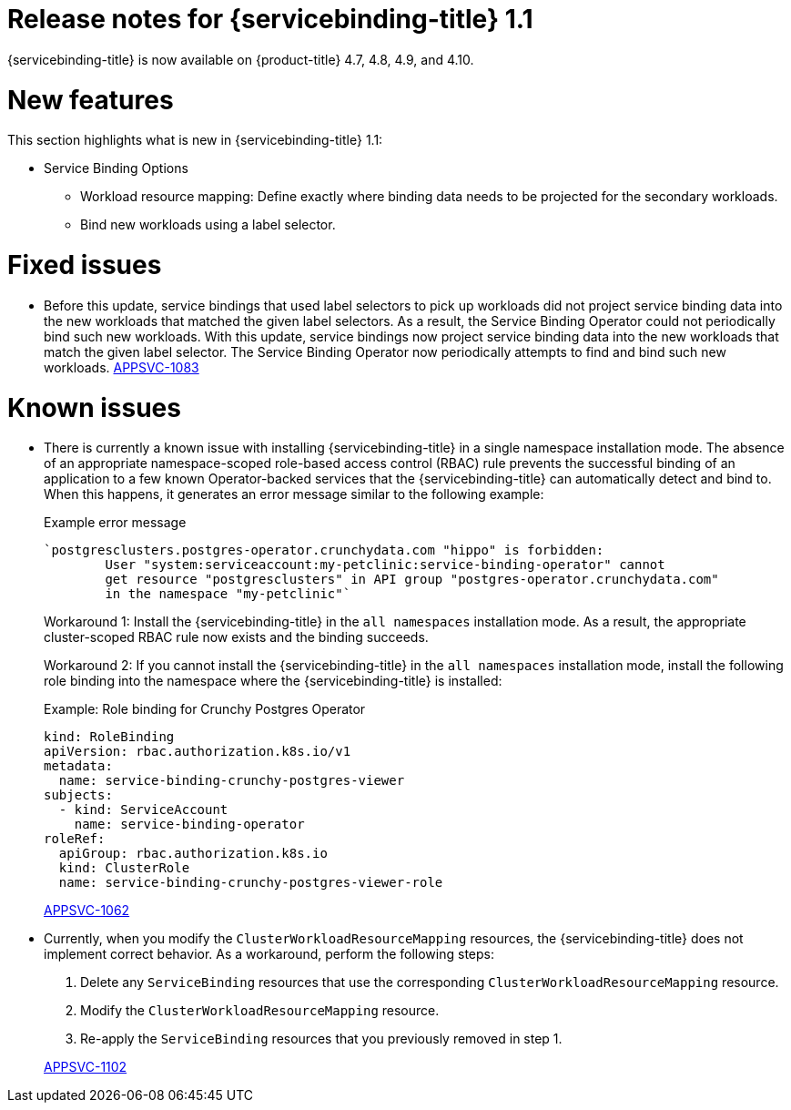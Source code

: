 [id="sbo-release-notes-1-1_{context}"]
// Module included in the following assembly:
//
// * applications/connecting_applications_to_services/sbo-release-notes.adoc
:_mod-docs-content-type: REFERENCE
= Release notes for {servicebinding-title} 1.1

{servicebinding-title} is now available on {product-title} 4.7, 4.8, 4.9, and 4.10.

[id="new-features-1-1_{context}"]
= New features
This section highlights what is new in {servicebinding-title} 1.1:

* Service Binding Options
** Workload resource mapping: Define exactly where binding data needs to be projected for the secondary workloads.
** Bind new workloads using a label selector.


[id="fixed-issues-1-1_{context}"]
= Fixed issues
* Before this update, service bindings that used label selectors to pick up workloads did not project service binding data into the new workloads that matched the given label selectors. As a result, the Service Binding Operator could not periodically bind such new workloads. With this update, service bindings now project service binding data into the new workloads that match the given label selector. The Service Binding Operator now periodically attempts to find and bind such new workloads. link:https://issues.redhat.com/browse/APPSVC-1083[APPSVC-1083]


[id="known-issues-1-1_{context}"]
= Known issues
* There is currently a known issue with installing {servicebinding-title} in a single namespace installation mode. The absence of an appropriate namespace-scoped role-based access control (RBAC) rule prevents the successful binding of an application to a few known Operator-backed services that the {servicebinding-title} can automatically detect and bind to. When this happens, it generates an error message similar to the following example:
+
.Example error message
[source,text]
----
`postgresclusters.postgres-operator.crunchydata.com "hippo" is forbidden:
        User "system:serviceaccount:my-petclinic:service-binding-operator" cannot
        get resource "postgresclusters" in API group "postgres-operator.crunchydata.com"
        in the namespace "my-petclinic"`
----
+
Workaround 1: Install the {servicebinding-title} in the `all namespaces` installation mode. As a result, the appropriate cluster-scoped RBAC rule now exists and the binding succeeds.
+
Workaround 2: If you cannot install the {servicebinding-title} in the `all namespaces` installation mode, install the following role binding into the namespace where the {servicebinding-title} is installed:
+
.Example: Role binding for Crunchy Postgres Operator
[source,yaml]
----
kind: RoleBinding
apiVersion: rbac.authorization.k8s.io/v1
metadata:
  name: service-binding-crunchy-postgres-viewer
subjects:
  - kind: ServiceAccount
    name: service-binding-operator
roleRef:
  apiGroup: rbac.authorization.k8s.io
  kind: ClusterRole
  name: service-binding-crunchy-postgres-viewer-role
----
link:https://issues.redhat.com/browse/APPSVC-1062[APPSVC-1062]

* Currently, when you modify the `ClusterWorkloadResourceMapping` resources, the {servicebinding-title} does not implement correct behavior. As a workaround, perform the following steps:
+
--
. Delete any `ServiceBinding` resources that use the corresponding `ClusterWorkloadResourceMapping` resource.
. Modify the `ClusterWorkloadResourceMapping` resource.
. Re-apply the `ServiceBinding` resources that you previously removed in step 1.
--
+
link:https://issues.redhat.com/browse/APPSVC-1102[APPSVC-1102]